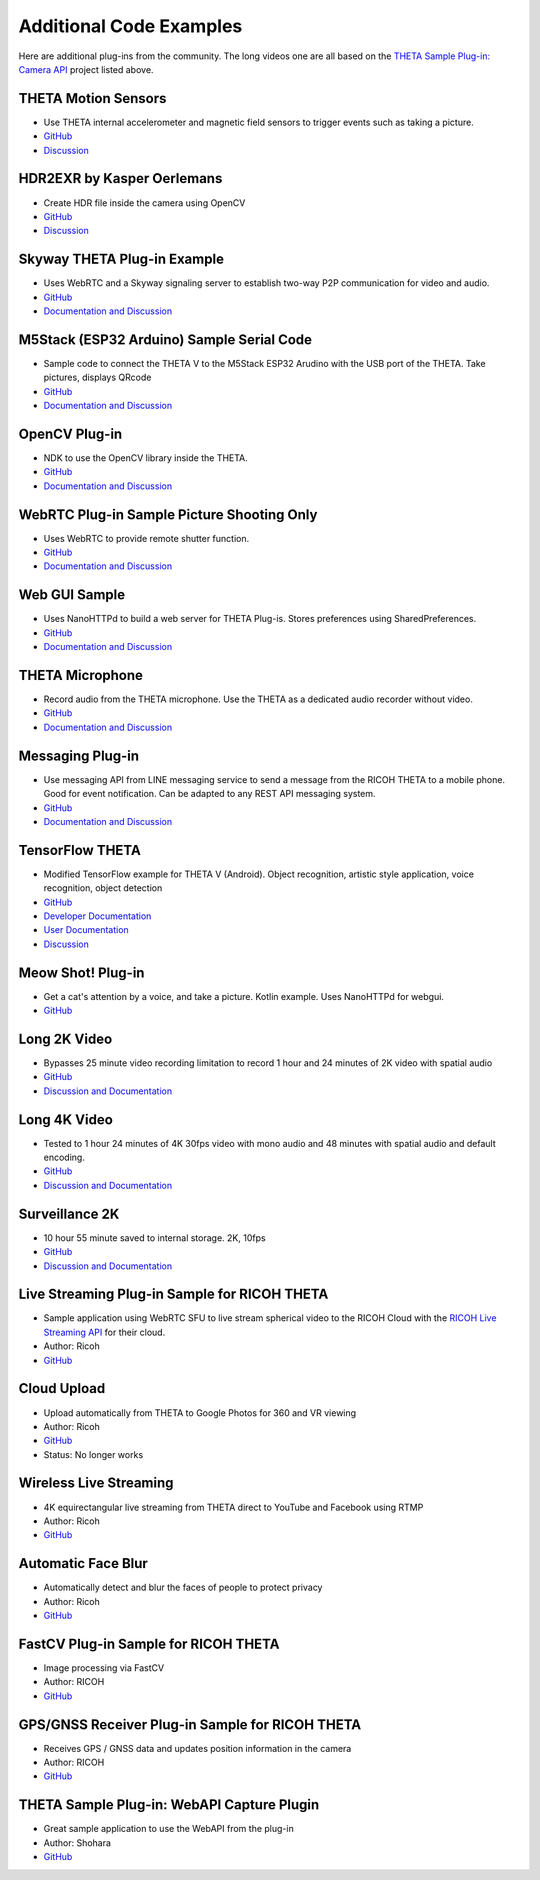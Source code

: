 Additional Code Examples
========================


Here are additional plug-ins from the community. The long videos one are all based on the 
`THETA Sample Plug-in: Camera API <https://github.com/theta360developers/theta-plugin-camera-api-sample>`_
project listed above.



.. index:: accelerometer, compass, sensors

THETA Motion Sensors
--------------------
* Use THETA internal accelerometer and magnetic field sensors to trigger events such as taking a picture.
* `GitHub <https://github.com/theta360developers/theta-motion-sensor>`_
* `Discussion <https://community.theta360.guide/t/howto-use-theta-motion-sensors/4145?u=codetricity>`_

.. index:: opencv, hdr

HDR2EXR by Kasper Oerlemans
---------------------------
* Create HDR file inside the camera using OpenCV
* `GitHub <https://github.com/iamagod/HDR2EXR>`_
* `Discussion <https://community.theta360.guide/t/hdr-plugin-to-automatically-create-exr-file-for-vfx-use/4132?u=codetricity>`_

.. index:: live streaming, WebRTC

Skyway THETA Plug-in Example
----------------------------
* Uses WebRTC and a Skyway signaling server to establish two-way P2P communication for 
  video and audio.
* `GitHub <https://github.com/theta360developers/skyway_theta_plugin_example>`_
* `Documentation and Discussion <https://community.theta360.guide/t/theta-live-streaming-360-video-with-webrtc-direct-from-camera/4082?u=codetricity>`_

.. index:: M5Stack, ESP32, Arduino

M5Stack (ESP32 Arduino) Sample Serial Code
------------------------------------------
* Sample code to connect the THETA V to the M5Stack ESP32 Arudino with the USB port of the THETA. Take pictures, displays QRcode
* `GitHub <https://github.com/theta360developers/theta-plugin-m5-serial-remote-sample>`_
* `Documentation and Discussion <https://community.theta360.guide/t/m5-stack-esp32-and-ricoh-theta/4102?u=codetricity>`_

.. index:: OpenCV

OpenCV Plug-in
--------------
* NDK to use the OpenCV library inside the THETA.
* `GitHub <https://github.com/theta360developers/opencvsample>`_
* `Documentation and Discussion <https://community.theta360.guide/t/ricoh-blog-post-running-opencv-in-your-ricoh-theta/4084?u=codetricity>`_

.. index:: WebRTC

WebRTC Plug-in Sample Picture Shooting Only
-------------------------------------------
* Uses WebRTC to provide remote shutter function.
* `GitHub <https://github.com/theta360developers/theta-plugin-webrtc-sample>`_
* `Documentation and Discussion <https://community.theta360.guide/t/create-a-webrtc-p2p-shooting-app-with-the-theta-plug-in/4050/2?u=codetricity>`_


.. index:: user interface, GUI

Web GUI Sample
--------------
* Uses NanoHTTPd to build a web server for THETA Plug-is. Stores preferences using SharedPreferences.
* `GitHub <https://github.com/theta360developers/webgui-sample>`_
* `Documentation and Discussion <https://community.theta360.guide/t/creating-a-webui-for-your-theta-plug-in/4054?u=codetricity>`_

.. index:: microphone, audio

THETA Microphone
----------------
* Record audio from the THETA microphone. Use the THETA as a dedicated audio recorder
  without video.
* `GitHub <https://github.com/theta360developers/theta-microphone>`_
* `Documentation and Discussion <https://community.theta360.guide/t/how-to-record-using-a-microphone-with-the-ricoh-theta-plug-in/3733?u=codetricity>`_

.. index:: messaging

Messaging Plug-in
----------------
* Use messaging API from LINE messaging service to send a message from the RICOH THETA to a mobile phone. 
  Good for event notification. Can be adapted to any REST API messaging system.
* `GitHub <https://github.com/theta360developers/ricoh-theta-messaging-plugin>`_
* `Documentation and Discussion <https://community.theta360.guide/t/ricoh-blog-post-theta-plug-in-development-sending-love-with-theta/3327?u=codetricity>`_

.. index:: deep learning, tensorflow, ai, voice recognition

TensorFlow THETA
----------------
* Modified TensorFlow example for THETA V (Android). Object recognition,
  artistic style application, voice recognition, object detection
* `GitHub <https://github.com/theta360developers/tensorflow-theta>`_
* `Developer Documentation <https://medium.com/theta360-guide/howto-build-tensorflow-apps-for-ricoh-theta-1b64da06a0bd>`_
* `User Documentation <https://medium.com/theta360-guide/running-tensorflow-on-ricoh-theta-v-e9ca512174cf>`_
* `Discussion <https://community.theta360.guide/t/how-to-build-tensorflow-apps-for-ricoh-theta/3808?u=codetricity>`_


.. index:: user interface, GUI

Meow Shot! Plug-in
--------
* Get a cat's attention by a voice, and take a picture. Kotlin
  example. Uses NanoHTTPd for webgui.
* `GitHub <https://github.com/theta360developers/meowshot>`_

Long 2K Video
-------------
* Bypasses 25 minute video recording limitation to record 1 hour and 24 minutes 
  of 2K video with spatial audio
* `GitHub <https://github.com/theta360developers/long-2k-video>`_
* `Discussion and Documentation <https://community.theta360.guide/t/theta-v-long-video-plug-in-recording-beyond-25-minutes/3483?u=codetricity>`_

Long 4K Video
----------------------------------------------------------------------
* Tested to 1 hour 24 minutes of 4K 30fps video with mono audio and 48 minutes 
  with spatial audio and default encoding.
* `GitHub <https://github.com/theta360developers/4k-long-video>`_
* `Discussion and Documentation <https://community.theta360.guide/t/theta-v-long-video-plug-in-recording-beyond-25-minutes/3483?u=codetricity>`_

Surveillance 2K
---------------
* 10 hour 55 minute saved to internal storage. 2K, 10fps
* `GitHub <https://github.com/theta360developers/surveillance-2k>`_ 
* `Discussion and Documentation <https://community.theta360.guide/t/theta-v-long-video-plug-in-recording-beyond-25-minutes/3483?u=codetricity>`_

.. index:: live streaming

Live Streaming Plug-in Sample for RICOH THETA
---------------------------------------------
* Sample application using WebRTC SFU to live stream spherical video to the 
  RICOH Cloud with the `RICOH Live Streaming API <https://api.ricoh/products/live-streaming-api/>`_
  for their cloud. 
* Author: Ricoh
* `GitHub <https://github.com/theta360developers/theta-plugin-ricoh-live-streaming-sample>`_


Cloud Upload 
------------
* Upload automatically from THETA to Google Photos for 360 and VR viewing
* Author: Ricoh
* `GitHub <https://github.com/theta360developers/theta-cloud-upload-plugin>`_
* Status: No longer works


.. index:: live streaming

Wireless Live Streaming
-----------------------
* 4K equirectangular live streaming from THETA direct to YouTube and Facebook using RTMP
* Author: Ricoh
* `GitHub <https://github.com/theta360developers/theta-wireless-live-streaming-plugin>`_

Automatic Face Blur
-------------------
* Automatically detect and blur the faces of people to protect privacy
* Author: Ricoh
* `GitHub <https://github.com/theta360developers/theta-automatic-face-blur-plugin>`_


FastCV Plug-in Sample for RICOH THETA
-------------------------------------
* Image processing via FastCV
* Author: RICOH
* `GitHub <https://github.com/theta360developers/theta-plugin-fastcv-sample>`_ 

GPS/GNSS Receiver Plug-in Sample for RICOH THETA
------------------------------------------------
* Receives GPS / GNSS data and updates position information in the camera
* Author: RICOH
* `GitHub <https://github.com/theta360developers/theta-plugin-gnssreceiver-sample>`_ 


THETA Sample Plug-in: WebAPI Capture Plugin
-------------------------------------------
* Great sample application to use the WebAPI from the plug-in
* Author: Shohara
* `GitHub <https://github.com/theta360developers/theta-plugin-web-api-sample>`_ 
